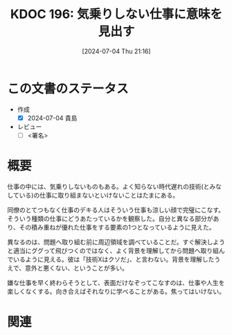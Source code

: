 :properties:
:ID: 20240704T211631
:end:
#+title:      KDOC 196: 気乗りしない仕事に意味を見出す
#+date:       [2024-07-04 Thu 21:16]
#+filetags:   :draft:essay:
#+identifier: 20240704T211631

# (denote-rename-file-using-front-matter (buffer-file-name) 0)
# (save-excursion (while (re-search-backward ":draft" nil t) (replace-match "")))
# (flush-lines "^\\#\s.+?")

# ====ポリシー。
# 1ファイル1アイデア。
# 1ファイルで内容を完結させる。
# 常にほかのエントリとリンクする。
# 自分の言葉を使う。
# 参考文献を残しておく。
# 文献メモの場合は、感想と混ぜないこと。1つのアイデアに反する
# ツェッテルカステンの議論に寄与するか
# 頭のなかやツェッテルカステンにある問いとどのようにかかわっているか
# エントリ間の接続を発見したら、接続エントリを追加する。カード間にあるリンクの関係を説明するカード。
# アイデアがまとまったらアウトラインエントリを作成する。リンクをまとめたエントリ。
# エントリを削除しない。古いカードのどこが悪いかを説明する新しいカードへのリンクを追加する。
# 恐れずにカードを追加する。無意味の可能性があっても追加しておくことが重要。

# ====永久保存メモのルール。
# 自分の言葉で書く。
# 後から読み返して理解できる。
# 他のメモと関連付ける。
# ひとつのメモにひとつのことだけを書く。
# メモの内容は1枚で完結させる。
# 論文の中に組み込み、公表できるレベルである。

# ====価値があるか。
# その情報がどういった文脈で使えるか。
# どの程度重要な情報か。
# そのページのどこが本当に必要な部分なのか。

* この文書のステータス
- 作成
  - [X] 2024-07-04 貴島
- レビュー
  - [ ] <署名>
# (progn (kill-line -1) (insert (format "  - [X] %s 貴島" (format-time-string "%Y-%m-%d"))))

# 関連をつけた。
# タイトルがフォーマット通りにつけられている。
# 内容をブラウザに表示して読んだ(作成とレビューのチェックは同時にしない)。
# 文脈なく読めるのを確認した。
# おばあちゃんに説明できる。
# いらない見出しを削除した。
# タグを適切にした。
# すべてのコメントを削除した。
* 概要
仕事の中には、気乗りしないものもある。よく知らない時代遅れの技術(とみなしている)の仕事に取り組まないといけないことはたまにある。

同僚のとてつもなく仕事のデキる人はそういう仕事も涼しい顔で完璧にこなす。そういう種類の仕事にどうあたっているかを観察した。自分と異なる部分があり、その積み重ねが優れた仕事をする要素の1つとなっているように見えた。

異なるのは、問題へ取り組む前に周辺領域を調べていることだ。すぐ解決しようと適当にググって飛びつくのではなく、よく背景を理解してから問題へ取り組んでいるように見える。彼は「技術Xはクソだ」、と言わない。背景を理解したうえで、意外と悪くない、ということが多い。

嫌な仕事を早く終わらそうとして、表面だけなぞってこなすのは、仕事や人生を楽しくなくする。向き合えばそれなりに学べることがある。焦ってはいけない。

* 関連
# 関連するエントリ。なぜ関連させたか理由を書く。意味のあるつながりを意識的につくる。
# この事実は自分のこのアイデアとどう整合するか。
# この現象はあの理論でどう説明できるか。
# ふたつのアイデアは互いに矛盾するか、互いを補っているか。
# いま聞いた内容は以前に聞いたことがなかったか。
# メモ y についてメモ x はどういう意味か。
